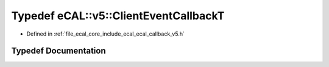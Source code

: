 .. _exhale_typedef_ecal__callback__v5_8h_1a0de7f27a9c0feb2c4ca89f2c28517a4b:

Typedef eCAL::v5::ClientEventCallbackT
======================================

- Defined in :ref:`file_ecal_core_include_ecal_ecal_callback_v5.h`


Typedef Documentation
---------------------


.. doxygentypedef:: eCAL::v5::ClientEventCallbackT
   :project: eCAL